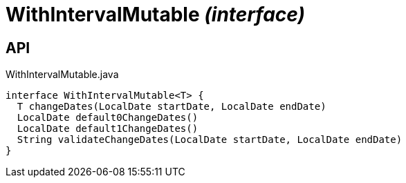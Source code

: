 = WithIntervalMutable _(interface)_
:Notice: Licensed to the Apache Software Foundation (ASF) under one or more contributor license agreements. See the NOTICE file distributed with this work for additional information regarding copyright ownership. The ASF licenses this file to you under the Apache License, Version 2.0 (the "License"); you may not use this file except in compliance with the License. You may obtain a copy of the License at. http://www.apache.org/licenses/LICENSE-2.0 . Unless required by applicable law or agreed to in writing, software distributed under the License is distributed on an "AS IS" BASIS, WITHOUT WARRANTIES OR  CONDITIONS OF ANY KIND, either express or implied. See the License for the specific language governing permissions and limitations under the License.

== API

[source,java]
.WithIntervalMutable.java
----
interface WithIntervalMutable<T> {
  T changeDates(LocalDate startDate, LocalDate endDate)
  LocalDate default0ChangeDates()
  LocalDate default1ChangeDates()
  String validateChangeDates(LocalDate startDate, LocalDate endDate)
}
----

